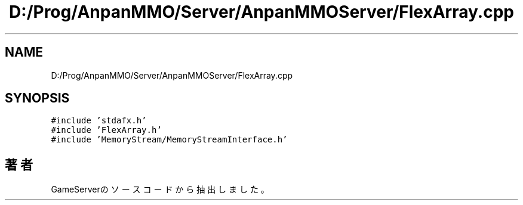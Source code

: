 .TH "D:/Prog/AnpanMMO/Server/AnpanMMOServer/FlexArray.cpp" 3 "2018年12月20日(木)" "GameServer" \" -*- nroff -*-
.ad l
.nh
.SH NAME
D:/Prog/AnpanMMO/Server/AnpanMMOServer/FlexArray.cpp
.SH SYNOPSIS
.br
.PP
\fC#include 'stdafx\&.h'\fP
.br
\fC#include 'FlexArray\&.h'\fP
.br
\fC#include 'MemoryStream/MemoryStreamInterface\&.h'\fP
.br

.SH "著者"
.PP 
 GameServerのソースコードから抽出しました。
